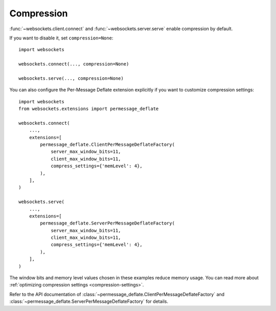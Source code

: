 Compression
===========

:func:`~websockets.client.connect` and :func:`~websockets.server.serve` enable
compression by default.

If you want to disable it, set ``compression=None``::

    import websockets

    websockets.connect(..., compression=None)

    websockets.serve(..., compression=None)

.. _per-message-deflate-configuration-example:

You can also configure the Per-Message Deflate extension explicitly if you
want to customize compression settings::

    import websockets
    from websockets.extensions import permessage_deflate

    websockets.connect(
        ...,
        extensions=[
            permessage_deflate.ClientPerMessageDeflateFactory(
                server_max_window_bits=11,
                client_max_window_bits=11,
                compress_settings={'memLevel': 4},
            ),
        ],
    )

    websockets.serve(
        ...,
        extensions=[
            permessage_deflate.ServerPerMessageDeflateFactory(
                server_max_window_bits=11,
                client_max_window_bits=11,
                compress_settings={'memLevel': 4},
            ),
        ],
    )

The window bits and memory level values chosen in these examples reduce memory
usage. You can read more about :ref:`optimizing compression settings
<compression-settings>`.

Refer to the API documentation of
:class:`~permessage_deflate.ClientPerMessageDeflateFactory` and
:class:`~permessage_deflate.ServerPerMessageDeflateFactory` for details.
